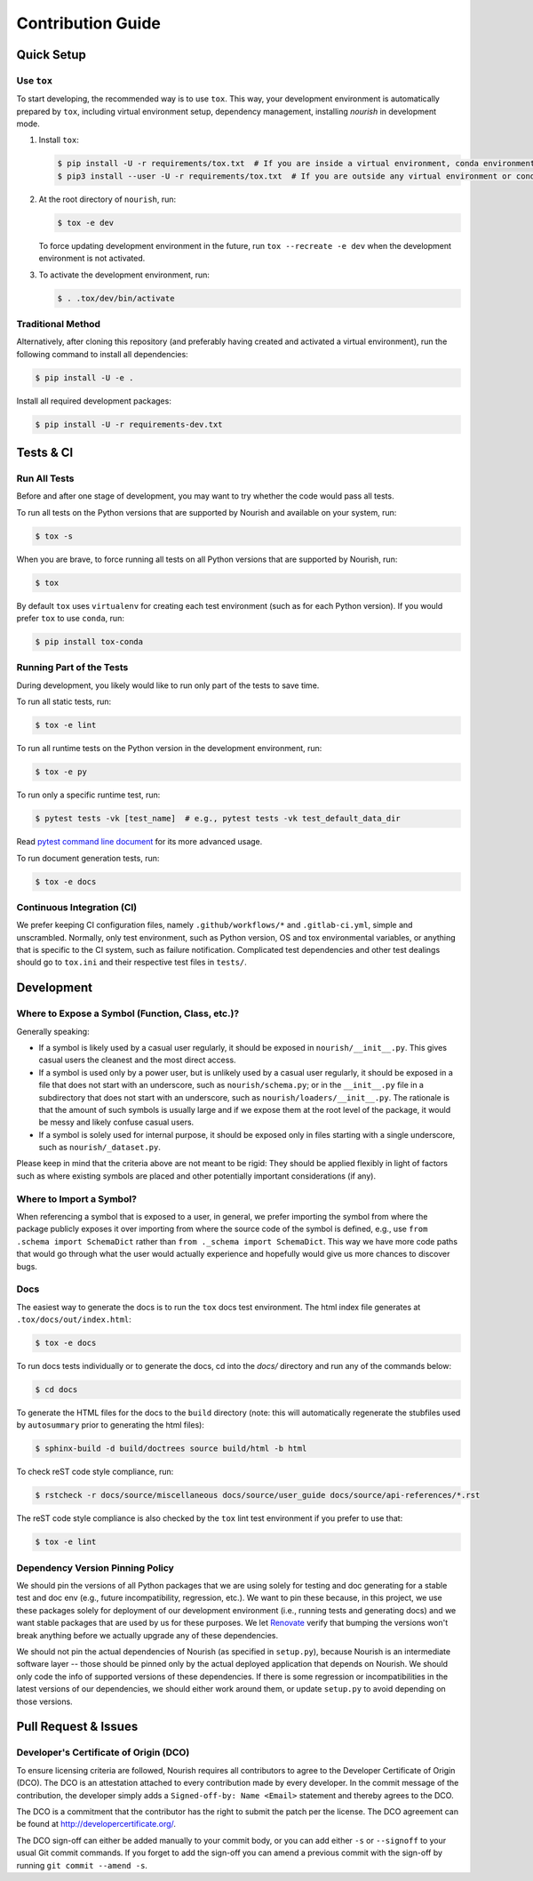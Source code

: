 .. role:: file(literal)

.. contributing-start

Contribution Guide
==================

Quick Setup
-----------

Use ``tox``
~~~~~~~~~~~

To start developing, the recommended way is to use ``tox``. This way, your development environment is automatically
prepared by ``tox``, including virtual environment setup, dependency management, installing `nourish` in development mode.

1. Install ``tox``:

   .. code-block:: console

      $ pip install -U -r requirements/tox.txt  # If you are inside a virtual environment, conda environment
      $ pip3 install --user -U -r requirements/tox.txt  # If you are outside any virtual environment or conda environment and don't have tox installed

2. At the root directory of ``nourish``, run:

   .. code-block:: console

      $ tox -e dev

   To force updating development environment in the future, run ``tox --recreate -e dev`` when the development
   environment is not activated.

3. To activate the development environment, run:

   .. code-block:: console

      $ . .tox/dev/bin/activate

Traditional Method
~~~~~~~~~~~~~~~~~~

Alternatively, after cloning this repository (and preferably having created and activated a virtual environment), run
the following command to install all dependencies:

.. code-block:: console

   $ pip install -U -e .

Install all required development packages:

.. code-block:: console

   $ pip install -U -r requirements-dev.txt

Tests & CI
----------

Run All Tests
~~~~~~~~~~~~~

Before and after one stage of development, you may want to try whether the code would pass all tests.

To run all tests on the Python versions that are supported by Nourish and available on your system, run:

.. code-block:: console

   $ tox -s

When you are brave, to force running all tests on all Python versions that are supported by Nourish, run:

.. code-block:: console

   $ tox

By default ``tox`` uses ``virtualenv`` for creating each test environment (such as for each Python version). If you
would prefer ``tox`` to use ``conda``, run:

.. code-block:: console

   $ pip install tox-conda

Running Part of the Tests
~~~~~~~~~~~~~~~~~~~~~~~~~

During development, you likely would like to run only part of the tests to save time.

To run all static tests, run:

.. code-block:: console

   $ tox -e lint

To run all runtime tests on the Python version in the development environment, run:

.. code-block:: console

   $ tox -e py

To run only a specific runtime test, run:

.. code-block:: console

   $ pytest tests -vk [test_name]  # e.g., pytest tests -vk test_default_data_dir

Read `pytest command line document <https://docs.pytest.org/en/stable/usage.html>`__ for its more advanced usage.

To run document generation tests, run:

.. code-block:: console

   $ tox -e docs

Continuous Integration (CI)
~~~~~~~~~~~~~~~~~~~~~~~~~~~

We prefer keeping CI configuration files, namely :file:`.github/workflows/*` and :file:`.gitlab-ci.yml`, simple and unscrambled.
Normally, only test environment, such as Python version, OS and tox environmental variables, or anything that is
specific to the CI system, such as failure notification. Complicated test dependencies and other test dealings should go
to :file:`tox.ini` and their respective test files in :file:`tests/`.

Development
-----------

Where to Expose a Symbol (Function, Class, etc.)?
~~~~~~~~~~~~~~~~~~~~~~~~~~~~~~~~~~~~~~~~~~~~~~~~~

Generally speaking:

- If a symbol is likely used by a casual user regularly, it should be exposed in :file:`nourish/__init__.py`. This gives
  casual users the cleanest and the most direct access.
- If a symbol is used only by a power user, but is unlikely used by a casual user regularly, it should be exposed in a
  file that does not start with an underscore, such as :file:`nourish/schema.py`; or in the :file:`__init__.py` file in a
  subdirectory that does not start with an underscore, such as :file:`nourish/loaders/__init__.py`. The rationale is that
  the amount of such symbols is usually large and if we expose them at the root level of the package, it would be messy
  and likely confuse casual users.
- If a symbol is solely used for internal purpose, it should be exposed only in files starting with a single underscore,
  such as :file:`nourish/_dataset.py`.

Please keep in mind that the criteria above are not meant to be rigid: They should be applied flexibly in light of
factors such as where existing symbols are placed and other potentially important considerations (if any).

Where to Import a Symbol?
~~~~~~~~~~~~~~~~~~~~~~~~~

When referencing a symbol that is exposed to a user, in general, we prefer importing the symbol from where the package
publicly exposes it over importing from where the source code of the symbol is defined, e.g., use ``from .schema import
SchemaDict`` rather than ``from ._schema import SchemaDict``. This way we have more code paths that would go through
what the user would actually experience and hopefully would give us more chances to discover bugs.

Docs
~~~~

The easiest way to generate the docs is to run the ``tox`` docs test environment. The html index file generates at
:file:`.tox/docs/out/index.html`:

.. code-block:: console

   $ tox -e docs

To run docs tests individually or to generate the docs, cd into the `docs/` directory and run any of the commands below:

.. code-block:: console

   $ cd docs

To generate the HTML files for the docs to the :file:`build` directory (note: this will automatically regenerate the
stubfiles used by :file:`autosummary` prior to generating the html files):

.. code-block:: console

   $ sphinx-build -d build/doctrees source build/html -b html

To check reST code style compliance, run:

.. code-block:: console

   $ rstcheck -r docs/source/miscellaneous docs/source/user_guide docs/source/api-references/*.rst

The reST code style compliance is also checked by the ``tox`` lint test environment if you prefer to use that:

.. code-block:: console

   $ tox -e lint

Dependency Version Pinning Policy
~~~~~~~~~~~~~~~~~~~~~~~~~~~~~~~~~

We should pin the versions of all Python packages that we are using solely for testing and doc generating for a stable
test and doc env (e.g., future incompatibility, regression, etc.). We want to pin these because, in this project, we use
these packages solely for deployment of our development environment (i.e., running tests and generating docs) and we
want stable packages that are used by us for these purposes. We let `Renovate`_ verify that bumping the versions won't
break anything before we actually upgrade any of these dependencies.

We should not pin the actual dependencies of Nourish (as specified in :file:`setup.py`), because Nourish is an intermediate
software layer -- those should be pinned only by the actual deployed application that depends on Nourish. We should only
code the info of supported versions of these dependencies. If there is some regression or incompatibilities in the
latest versions of our dependencies, we should either work around them, or update :file:`setup.py` to avoid depending on
those versions.

.. _Renovate: https://github.com/apps/renovate

Pull Request & Issues
---------------------

Developer's Certificate of Origin (DCO)
~~~~~~~~~~~~~~~~~~~~~~~~~~~~~~~~~~~~~~~

To ensure licensing criteria are followed, Nourish requires all contributors to agree to the Developer Certificate of Origin
(DCO). The DCO is an attestation attached to every contribution made by every developer. In the commit message of the
contribution, the developer simply adds a ``Signed-off-by: Name <Email>`` statement and thereby agrees to the DCO. 

The DCO is a commitment that the contributor has the right to submit the patch per the license. The DCO agreement can be found
at `http://developercertificate.org/ <http://developercertificate.org/>`__.

The DCO sign-off can either be added manually to your commit body, or you can add either ``-s`` or ``--signoff`` to your usual
Git commit commands. If you forget to add the sign-off you can amend a previous commit with the sign-off by running
``git commit --amend -s``.
